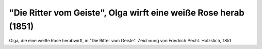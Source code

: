 "Die Ritter vom Geiste", Olga wirft eine weiße Rose herab (1851)
================================================================

.. image:: FRvG2-small.jpg
   :alt:

Olga, die eine weiße Rose herabwirft, in "Die Ritter vom Geiste". Zeichnung von Friedrich Pecht. Holzstich, 1851

.. rst-class:: source

  Aus: Illustrirte Zeitung. Leipzig. Bd. XVII. Nr. 433, 18. Oktober 1851
